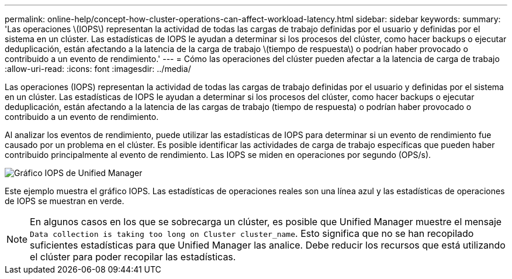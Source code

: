---
permalink: online-help/concept-how-cluster-operations-can-affect-workload-latency.html 
sidebar: sidebar 
keywords:  
summary: 'Las operaciones \(IOPS\) representan la actividad de todas las cargas de trabajo definidas por el usuario y definidas por el sistema en un clúster. Las estadísticas de IOPS le ayudan a determinar si los procesos del clúster, como hacer backups o ejecutar deduplicación, están afectando a la latencia de la carga de trabajo \(tiempo de respuesta\) o podrían haber provocado o contribuido a un evento de rendimiento.' 
---
= Cómo las operaciones del clúster pueden afectar a la latencia de carga de trabajo
:allow-uri-read: 
:icons: font
:imagesdir: ../media/


[role="lead"]
Las operaciones (IOPS) representan la actividad de todas las cargas de trabajo definidas por el usuario y definidas por el sistema en un clúster. Las estadísticas de IOPS le ayudan a determinar si los procesos del clúster, como hacer backups o ejecutar deduplicación, están afectando a la latencia de las cargas de trabajo (tiempo de respuesta) o podrían haber provocado o contribuido a un evento de rendimiento.

Al analizar los eventos de rendimiento, puede utilizar las estadísticas de IOPS para determinar si un evento de rendimiento fue causado por un problema en el clúster. Es posible identificar las actividades de carga de trabajo específicas que pueden haber contribuido principalmente al evento de rendimiento. Las IOPS se miden en operaciones por segundo (OPS/s).

image::../media/opm-ops-chart-png.png[Gráfico IOPS de Unified Manager]

Este ejemplo muestra el gráfico IOPS. Las estadísticas de operaciones reales son una línea azul y las estadísticas de operaciones de IOPS se muestran en verde.

[NOTE]
====
En algunos casos en los que se sobrecarga un clúster, es posible que Unified Manager muestre el mensaje `Data collection is taking too long on Cluster cluster_name`. Esto significa que no se han recopilado suficientes estadísticas para que Unified Manager las analice. Debe reducir los recursos que está utilizando el clúster para poder recopilar las estadísticas.

====